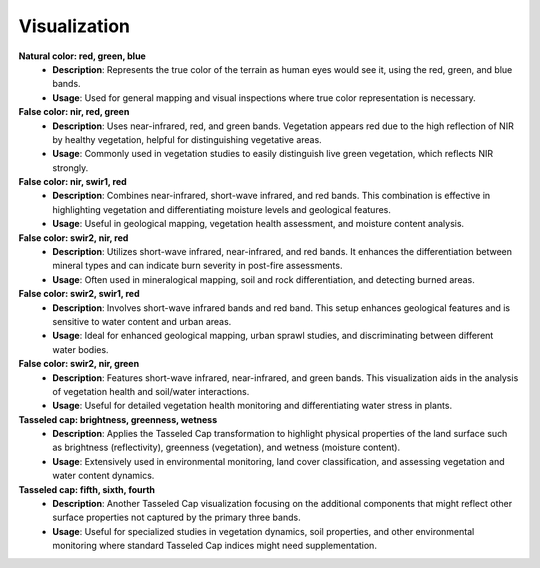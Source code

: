 Visualization
=============

**Natural color: red, green, blue**
    - **Description**: Represents the true color of the terrain as human eyes would see it, using the red, green, and blue bands.
    - **Usage**: Used for general mapping and visual inspections where true color representation is necessary.

**False color: nir, red, green**
    - **Description**: Uses near-infrared, red, and green bands. Vegetation appears red due to the high reflection of NIR by healthy vegetation, helpful for distinguishing vegetative areas.
    - **Usage**: Commonly used in vegetation studies to easily distinguish live green vegetation, which reflects NIR strongly.

**False color: nir, swir1, red**
    - **Description**: Combines near-infrared, short-wave infrared, and red bands. This combination is effective in highlighting vegetation and differentiating moisture levels and geological features.
    - **Usage**: Useful in geological mapping, vegetation health assessment, and moisture content analysis.

**False color: swir2, nir, red**
    - **Description**: Utilizes short-wave infrared, near-infrared, and red bands. It enhances the differentiation between mineral types and can indicate burn severity in post-fire assessments.
    - **Usage**: Often used in mineralogical mapping, soil and rock differentiation, and detecting burned areas.

**False color: swir2, swir1, red**
    - **Description**: Involves short-wave infrared bands and red band. This setup enhances geological features and is sensitive to water content and urban areas.
    - **Usage**: Ideal for enhanced geological mapping, urban sprawl studies, and discriminating between different water bodies.

**False color: swir2, nir, green**
    - **Description**: Features short-wave infrared, near-infrared, and green bands. This visualization aids in the analysis of vegetation health and soil/water interactions.
    - **Usage**: Useful for detailed vegetation health monitoring and differentiating water stress in plants.

**Tasseled cap: brightness, greenness, wetness**
    - **Description**: Applies the Tasseled Cap transformation to highlight physical properties of the land surface such as brightness (reflectivity), greenness (vegetation), and wetness (moisture content).
    - **Usage**: Extensively used in environmental monitoring, land cover classification, and assessing vegetation and water content dynamics.

**Tasseled cap: fifth, sixth, fourth**
    - **Description**: Another Tasseled Cap visualization focusing on the additional components that might reflect other surface properties not captured by the primary three bands.
    - **Usage**: Useful for specialized studies in vegetation dynamics, soil properties, and other environmental monitoring where standard Tasseled Cap indices might need supplementation.
